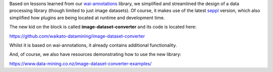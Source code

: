 .. title: llm-dataset-converter release
.. slug: 2024-05-06-ldc-release
.. date: 2024-05-06 16:12:00 UTC+12:00
.. tags: release
.. category: software
.. link: 
.. description: 
.. type: text

Based on lessons learned from our `wai-annotations <https://github.com/waikato-ufdl/wai-annotations>`__ library,
we simplified and streamlined the design of a data processing library (though limited to just image datasets).
Of course, it makes use of the latest `seppl <https://github.com/waikato-datamining/seppl>`__ version, which also
simplified how plugins are being located at runtime and development time.

The new kid on the block is called **image-dataset-converter** and its code is located here:

`https://github.com/waikato-datamining/image-dataset-converter <https://github.com/waikato-datamining/image-dataset-converter>`__

Whilst it is based on wai-annotations, it already contains additional functionality.

And, of course, we also have resources demonstrating how to use the new library:

`https://www.data-mining.co.nz/image-dataset-converter-examples/ <https://www.data-mining.co.nz/image-dataset-converter-examples/>`__
